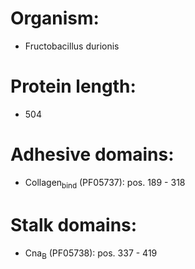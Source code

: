 * Organism:
- Fructobacillus durionis
* Protein length:
- 504
* Adhesive domains:
- Collagen_bind (PF05737): pos. 189 - 318
* Stalk domains:
- Cna_B (PF05738): pos. 337 - 419

